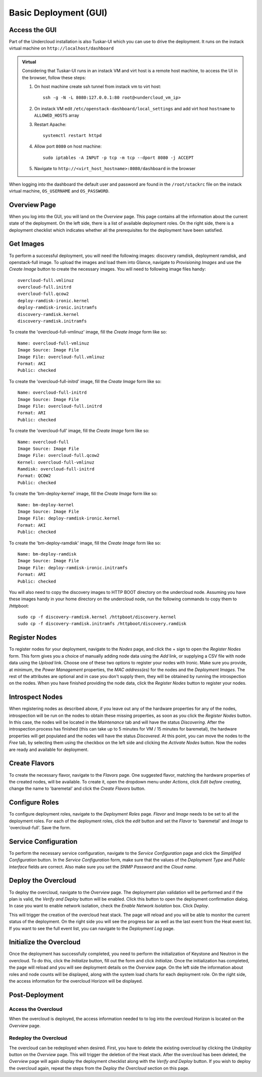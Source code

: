 Basic Deployment (GUI)
======================


Access the GUI
--------------

Part of the Undercloud installation is also Tuskar-UI which you can use to drive
the deployment. It runs on the instack virtual machine on ``http://localhost/dashboard``


.. admonition:: Virtual
   :class: virtual

   Considering that Tuskar-UI runs in an instack VM and virt host is a remote host
   machine, to access the UI in the browser, follow these steps:

   #. On host machine create ssh tunnel from instack vm to virt host::

       ssh -g -N -L 8080:127.0.0.1:80 root@<undercloud_vm_ip>

   #. On instack VM edit ``/etc/openstack-dashboard/local_settings`` and add virt host ``hostname`` to ``ALLOWED_HOSTS`` array

   #. Restart Apache::

       systemctl restart httpd

   #. Allow port ``8080`` on host machine::

       sudo iptables -A INPUT -p tcp -m tcp --dport 8080 -j ACCEPT

   #. Navigate to ``http://<virt_host_hostname>:8080/dashboard`` in the browser

When logging into the dashboard the default user and password are found in the ``/root/stackrc`` file on the instack virtual machine, ``OS_USERNAME`` and ``OS_PASSWORD``.


Overview Page
-------------
When you log into the GUI, you will land on the *Overview* page. This page contains all the information about the
current state of the deployment. On the left side, there is a list of available deployment roles. On the right side,
there is a deployment checklist which indicates whether all the prerequisites for the deployment have been satisfied.

Get Images
----------

To perform a successful deployment, you will need the following images: discovery ramdisk, deployment ramdisk, and
openstack-full image. To upload the images and load them into Glance, navigate to *Provisioning Images* and use the
*Create Image* button to create the necessary images. You will need to following image files handy::

    overcloud-full.vmlinuz
    overcloud-full.initrd
    overcloud-full.qcow2
    deploy-ramdisk-ironic.kernel
    deploy-ramdisk-ironic.initramfs
    discovery-ramdisk.kernel
    discovery-ramdisk.initramfs

To create the 'overcloud-full-vmlinuz' image, fill the *Create Image* form like so::

    Name: overcloud-full-vmlinuz
    Image Source: Image File
    Image File: overcloud-full.vmlinuz
    Format: AKI
    Public: checked

To create the 'overcloud-full-initrd' image, fill the *Create Image* form like so::

    Name: overcloud-full-initrd
    Image Source: Image File
    Image File: overcloud-full.initrd
    Format: ARI
    Public: checked

To create the 'overcloud-full' image, fill the *Create Image* form like so::

    Name: overcloud-full
    Image Source: Image File
    Image File: overcloud-full.qcow2
    Kernel: overcloud-full-vmlinuz
    Ramdisk: overcloud-full-initrd
    Format: QCOW2
    Public: checked

To create the 'bm-deploy-kernel' image, fill the *Create Image* form like so::

    Name: bm-deploy-kernel
    Image Source: Image File
    Image File: deploy-ramdisk-ironic.kernel
    Format: AKI
    Public: checked

To create the 'bm-deploy-ramdisk' image, fill the *Create Image* form like so::

    Name: bm-deploy-ramdisk
    Image Source: Image File
    Image File: deploy-ramdisk-ironic.initramfs
    Format: ARI
    Public: checked

You will also need to copy the discovery images to HTTP BOOT directory on the undercloud node. Assuming you have these
images handy in your home directory on the undercloud node, run the following commands to copy them to /httpboot::

    sudo cp -f discovery-ramdisk.kernel /httpboot/discovery.kernel
    sudo cp -f discovery-ramdisk.initramfs /httpboot/discovery.ramdisk


Register Nodes
--------------

To register nodes for your deployment, navigate to the *Nodes* page, and click the + sign to open the *Register Nodes* form.
This form gives you a choice of manually adding node data using the *Add* link, or supplying a CSV file with node data
using the *Upload* link. Choose one of these two options to register your nodes with Ironic. Make sure you provide, at
minimum, the *Power Management* properties, the *MAC address(es)* for the nodes and the *Deployment Images*. The rest of the
attributes are optional and in case you don't supply them, they will be obtained by running the introspection on the
nodes. When you have finished providing the node data, click the *Register Nodes* button to register your nodes.


Introspect Nodes
----------------

When registering nodes as described above, if you leave out any of the hardware properties for any of the nodes,
introspection will be run on the nodes to obtain these missing properties, as soon as you click the *Register Nodes*
button. In this case, the nodes will be located in the *Maintenance* tab and will have the status *Discovering*. After
the introspection process has finished (this can take up to 5 minutes for VM / 15 minutes for baremetal), the hardware
properties will get populated and the nodes will have the status *Discovered*. At this point, you can move the nodes
to the *Free* tab, by selecting them using the checkbox on the left side and clicking the *Activate Nodes* button. Now
the nodes are ready and available for deployment.


Create Flavors
--------------

To create the necessary flavor, navigate to the *Flavors* page. One suggested flavor, matching the hardware properties
of the created nodes, will be available. To create it, open the dropdown menu under *Actions*, click *Edit before creating*,
change the name to 'baremetal' and click the *Create Flavors* button.


Configure Roles
---------------

To configure deployment roles, navigate to the *Deployment Roles* page. *Flavor* and *Image* needs to be set to all the
deployment roles. For each of the deployment roles, click the *edit* button and set the *Flavor* to 'baremetal' and
*Image* to 'overcloud-full'. Save the form.


Service Configuration
---------------------

To perform the necessary service configuration, navigate to the *Service Configuration* page and click the
*Simplified Configuration* button. In the *Service Configuration* form, make sure that the values of the *Deployment Type*
and *Public Interface* fields are correct. Also make sure you set the *SNMP Password* and the *Cloud name*.


Deploy the Overcloud
--------------------

To deploy the overcloud, navigate to the *Overview* page. The deployment plan validation will be performed and if the
plan is valid, the *Verify and Deploy* button will be enabled. Click this button to open the deployment confirmation
dialog. In case you want to enable network isolation, check the *Enable Network Isolation* box. Click *Deploy*.

This will trigger the creation of the overcloud heat stack. The page will reload and you will be able to monitor the
current status of the deployment. On the right side you will see the progress bar as well as the last event from
the Heat event list. If you want to see the full event list, you can navigate to the *Deployment Log* page.


Initialize the Overcloud
------------------------

Once the deployment has successfully completed, you need to perform the initialization of Keystone and Neutron in the
overcloud. To do this, click the *Initialize* button, fill out the form and click *Initialize*. Once the initialization has
completed, the page will reload and you will see deployment details on the *Overview* page. On the left side the
information about roles and node counts will be displayed, along with the system load charts for each deployment role.
On the right side, the access information for the overcloud Horizon will be displayed.


Post-Deployment
---------------


Access the Overcloud
^^^^^^^^^^^^^^^^^^^^

When the overcloud is deployed, the access information needed to to log into the overcloud Horizon is located on
the *Overview* page.


Redeploy the Overcloud
^^^^^^^^^^^^^^^^^^^^^^

The overcloud can be redeployed when desired. First, you have to delete the existing overcloud by clicking the
*Undeploy* button on the *Overview* page. This will trigger the deletion of the Heat stack. After the overcloud has been
deleted, the *Overview* page will again display the deployment checklist along with the *Verify and Deploy* button. If you
wish to deploy the overcloud again, repeat the steps from the *Deploy the Overcloud* section on this page.
